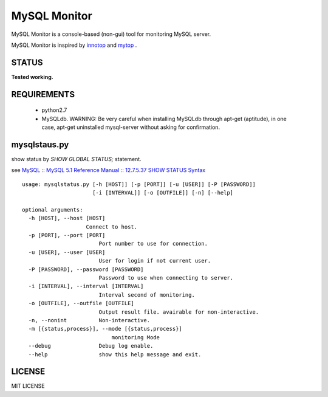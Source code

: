 MySQL Monitor
=============

MySQL Monitor is a console-based (non-gui) tool for monitoring MySQL server.

MySQL Monitor is inspired by `innotop <http://code.google.com/p/innotop/>`_ and `mytop <http://jeremy.zawodny.com/mysql/mytop/>`_ .

STATUS
------
**Tested working.**

REQUIREMENTS
------------

 - python2.7
 - MySQLdb. WARNING: Be very careful when installing MySQLdb through apt-get (aptitude), in one case, apt-get uninstalled mysql-server without asking for confirmation.

mysqlstaus.py
-------------

show status by *SHOW GLOBAL STATUS;* statement.

see `MySQL :: MySQL 5.1 Reference Manual :: 12.7.5.37 SHOW STATUS Syntax <http://dev.mysql.com/doc/refman/5.1/en/show-status.html>`_

::

    usage: mysqlstatus.py [-h [HOST]] [-p [PORT]] [-u [USER]] [-P [PASSWORD]]
                          [-i [INTERVAL]] [-o [OUTFILE]] [-n] [--help]
    
    optional arguments:
      -h [HOST], --host [HOST]
                        Connect to host.
      -p [PORT], --port [PORT]
                            Port number to use for connection.
      -u [USER], --user [USER]
                            User for login if not current user.
      -P [PASSWORD], --password [PASSWORD]
                            Password to use when connecting to server.
      -i [INTERVAL], --interval [INTERVAL]
                            Interval second of monitoring.
      -o [OUTFILE], --outfile [OUTFILE]
                            Output result file. avairable for non-interactive.
      -n, --nonint          Non-interactive.
      -m [{status,process}], --mode [{status,process}]
                                monitoring Mode
      --debug               Debug log enable.
      --help                show this help message and exit.

LICENSE
-------
MIT LICENSE
